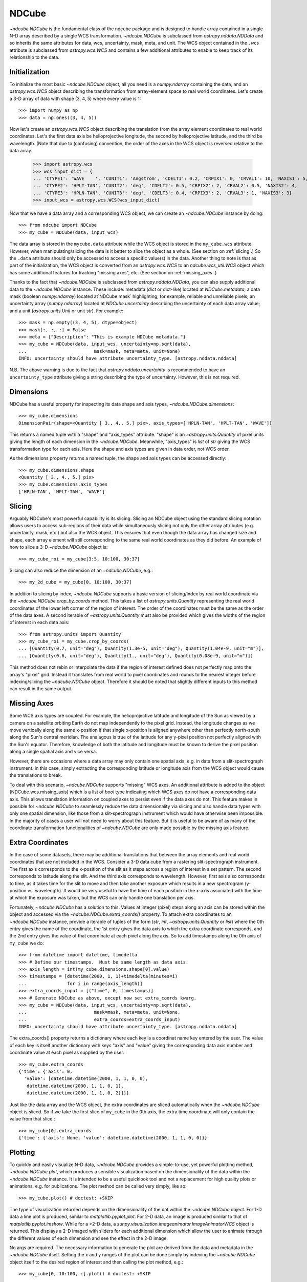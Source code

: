======
NDCube
======

`~ndcube.NDCube` is the fundamental class of the ndcube package and is designed
to handle array contained in a single N-D array described by a single
WCS transformation.  `~ndcube.NDCube` is subclassed from `astropy.nddata.NDData`
and so inherits the same attributes for data, wcs, uncertainty, mask,
meta, and unit.  The WCS object contained in the ``.wcs`` attribute is
subclassed from `astropy.wcs.WCS` and contains a few additional
attributes to enable to keep track of its relationship to the data.

Initialization
--------------

To initialize the most basic `~ndcube.NDCube` object, all you need is a
`numpy.ndarray` containing the data, and an `astropy.wcs.WCS` object
describing the transformation from array-element space to real world
coordinates.  Let's create a 3-D array of data with shape (3, 4, 5)
where every value is 1::

  >>> import numpy as np
  >>> data = np.ones((3, 4, 5))

Now let's create an `astropy.wcs.WCS` object describing the
translation from the array element coordinates to real world
coordinates.  Let's the first data axis be helioprojective longitude,
the second by helioprojective latitude, and the third be wavelength.
(Note that due to (confusing) convention, the order of the axes in the
WCS object is reversed relative to the data array.

  >>> import astropy.wcs
  >>> wcs_input_dict = {
  ... 'CTYPE1': 'WAVE    ', 'CUNIT1': 'Angstrom', 'CDELT1': 0.2, 'CRPIX1': 0, 'CRVAL1': 10, 'NAXIS1': 5,
  ... 'CTYPE2': 'HPLT-TAN', 'CUNIT2': 'deg', 'CDELT2': 0.5, 'CRPIX2': 2, 'CRVAL2': 0.5, 'NAXIS2': 4,
  ... 'CTYPE3': 'HPLN-TAN', 'CUNIT3': 'deg', 'CDELT3': 0.4, 'CRPIX3': 2, 'CRVAL3': 1, 'NAXIS3': 3}
  >>> input_wcs = astropy.wcs.WCS(wcs_input_dict)

Now that we have a data array and a corresponding WCS object, we can
create an `~ndcube.NDCube` instance by doing::

  >>> from ndcube import NDCube
  >>> my_cube = NDCube(data, input_wcs)

The data array is stored in the ``mycube.data`` attribute while the
WCS object is stored in the ``my_cube.wcs`` attribute.  However, when
manipulating/slicing the data is it better to slice the object as a
whole.  (See section on :ref:`slicing`.)  So the ``.data`` attribute
should only be accessed to access a specific value(s) in the data.
Another thing to note is that as part of the initialization, the WCS
object is converted from an `astropy.wcs.WCS` to an
`ndcube.wcs_util.WCS` object which has some additional features for
tracking "missing axes", etc. (See section on :ref:`missing_axes`.)

Thanks to the fact that `~ndcube.NDCube` is subclassed from
`astropy.nddata.NDData`, you can also supply additional data to the
`~ndcube.NDCube` instance.  These include: metadata (`dict` or
dict-like) located at `NDCube.metadata`; a data mask
(boolean `numpy.ndarray`) located at`NDCube.mask` highlighting, for
example, reliable and unreliable pixels; an uncertainty array
(`numpy.ndarray`) located at `NDCube.uncertainty` describing the
uncertainty of each data array value;  and a unit
(`astropy.units.Unit` or unit `str`). For example::

  >>> mask = np.empty((3, 4, 5), dtype=object)
  >>> mask[:, :, :] = False
  >>> meta = {"Description": "This is example NDCube metadata."}
  >>> my_cube = NDCube(data, input_wcs, uncertainty=np.sqrt(data),
  ...                         mask=mask, meta=meta, unit=None)
  INFO: uncertainty should have attribute uncertainty_type. [astropy.nddata.nddata]

N.B. The above warning is due to the fact that
`astropy.nddata.uncertainty` is recommended to have an
``uncertainty_type`` attribute giving a string describing the type of
uncertainty.  However, this is not required.

Dimensions
----------

NDCube has a useful property for inspecting its data shape and
axis types, `~ndcube.NDCube.dimensions`::

  >>> my_cube.dimensions
  DimensionPair(shape=<Quantity [ 3., 4., 5.] pix>, axis_types=['HPLN-TAN', 'HPLT-TAN', 'WAVE'])

This returns a named tuple with a "shape" and "axis_types" attribute.
"shape" is an `~astropy.units.Quantity` of pixel units giving the
length of each dimension in the `~ndcube.NDCube`.  Meanwhile,
"axis_types" is `list` of `str` giving the WCS transformation type for
each axis. Here the shape and axis types are given in data order, not
WCS order.

As the dimensions property returns a named tuple, the shape and axis
types can be accessed directly::

  >>> my_cube.dimensions.shape
  <Quantity [ 3., 4., 5.] pix>
  >>> my_cube.dimensions.axis_types
  ['HPLN-TAN', 'HPLT-TAN', 'WAVE']

.. _slicing:

Slicing
-------

Arguably NDCube's most powerful capability is its slicing.  Slicing an
NDCube object using the standard slicing notation allows users to
access sub-regions of their data while simultaneously slicing not only
the other array attributes (e.g. uncertainty, mask, etc.) but also the
WCS object.  This ensures that even though the data array has changed
size and shape, each array element will still corresponding to the
same real world coordinates as they did before.  An example of how to
slice a 3-D `~ndcube.NDCube` object is::

  >>> my_cube_roi = my_cube[3:5, 10:100, 30:37]

Slicing can also reduce the dimension of an `~ndcube.NDCube`, e.g.::

  >>> my_2d_cube = my_cube[0, 10:100, 30:37]

In addition to slicing by index, `~ndcube.NDCube` supports a basic
version of slicing/index by real world coordinate via the
`~ndcube.NDCube.crop_by_coords` method.  This takes a list of
`astropy.units.Quantity` representing the real world coordinates of
the lower left corner of the region of interest.  The order of the
coordinates must be the same as the order of the data axes.  A second
iterable of `~astropy.units.Quantity` must also be provided which gives
the widths of the region of interest in each data axis::

  >>> from astropy.units import Quantity
  >>> my_cube_roi = my_cube.crop_by_coords(
  ... [Quantity(0.7, unit="deg"), Quantity(1.3e-5, unit="deg"), Quantity(1.04e-9, unit="m")],
  ... [Quantity(0.6, unit="deg"), Quantity(1., unit="deg"), Quantity(0.08e-9, unit="m")])

This method does not rebin or interpolate the data if the region of interest
defined does not perfectly map onto the array's "pixel" grid.  Instead
it translates from real world to pixel coordinates and rounds to the
nearest integer before indexing/slicing the `~ndcube.NDCube` object.
Therefore it should be noted that slightly different inputs to this
method can result in the same output.

.. _missing_axes:

Missing Axes
------------

Some WCS axis types are coupled.  For example, the helioprojective
latitude and longitude of the Sun as viewed by a camera on a satellite
orbiting Earth do not map independently to the pixel grid.  Instead,
the longitude changes as we move vertically along the same x-position
if that single x-position is aligned anywhere other than perfectly
north-south along the Sun's central meridian.  The analagous is true
of the latitude for any y-pixel position not perfectly aligned with
the Sun's equator. Therefore, knowledge of both the latitude and
longitude must be known to derive the pixel position along a single
spatial axis and vice versa.

However, there are occasions where a data array may only contain one
spatial axis, e.g. in data from a slit-spectrograph instrument.  In
this case, simply extracting the corresponding latitude or longitude
axis from the WCS object would cause the translations to break.

To deal with this scenario, `~ndcube.NDCube` supports "missing" WCS axes.  An
additional attribute is added to the object (NDCube.wcs.missing_axis) which
is a list of `bool` type indicating which WCS axes do not have a
corresponding data axis.  This allows translation information on
coupled axes to persist even if the data axes do not.  This feature
makes in possible for `~ndcube.NDCube` to seamlessly reduce the data
dimensionality via slicing and also handle data types with only one
spatial dimension, like those from a slit-spectrograph instrument
which would have otherwise been impossible.  In the majority of cases
a user will not need to worry about this feature.  But it is useful to
be aware of as many of the coordinate transformation functionalities
of `~ndcube.NDCube` are only made possible by the missing axis feature.

Extra Coordinates
-----------------

In the case of some datasets, there may be additional translations
that between the array elements and real world coordinates that are
not included in the WCS.  Consider a 3-D data cube from a rastering
slit-spectrograph instrument.  The first axis corresponds to the
x-position of the slit as it steps across a region of interest in a
set pattern.  The second corresponds to latitude along the slit.  And
the third axis corresponds to wavelength.  However, first axis also
corresponds to time, as it takes time for the slit to move and then
take another exposure which results in a new spectrogram (y-position
vs. wavelength). It would be very useful to have the time of each
position in the x-axis associated with the time at which the exposure
was taken, but the WCS can only handle one translation per axis.

Fortunately, `~ndcube.NDCube` has a solution to this.  Values at
integer (pixel) steps along an axis can be stored within the object
and accessed via the `~ndcube.NDCube.extra_coords()` property. To
attach extra coordinates to an `~ndcube.NDCube` instance, provide a
iterable of tuples of the form (`str`, `int`, `~astropy.units.Quantity`
or `list`) where the 0th entry gives the name of the coordinate, the
1st entry gives the data axis to which the extra coordinate
corresponds, and the 2nd entry gives the value of that coordinate at
each pixel along the axis.  So to add timestamps along the 0th axis of
``my_cube`` we do:: 

  >>> from datetime import datetime, timedelta
  >>> # Define our timestamps.  Must be same length as data axis.
  >>> axis_length = int(my_cube.dimensions.shape[0].value)
  >>> timestamps = [datetime(2000, 1, 1)+timedelta(minutes=i)
  ...               for i in range(axis_length)]
  >>> extra_coords_input = [("time", 0, timestamps)]
  >>> # Generate NDCube as above, except now set extra_coords kwarg.
  >>> my_cube = NDCube(data, input_wcs, uncertainty=np.sqrt(data),
  ...                         mask=mask, meta=meta, unit=None,
  ...                         extra_coords=extra_coords_input)
  INFO: uncertainty should have attribute uncertainty_type. [astropy.nddata.nddata]

The extra_coords() property returns a dictionary where each key
is a coordinat name key entered by the user.  The value of each key is
itself another dictionary with keys "axis" and "value" giving the
corresponding data axis number and coordinate value at each pixel as
supplied by the user::

  >>> my_cube.extra_coords
  {'time': {'axis': 0,
    'value': [datetime.datetime(2000, 1, 1, 0, 0),
     datetime.datetime(2000, 1, 1, 0, 1),
     datetime.datetime(2000, 1, 1, 0, 2)]}}

Just like the data array and the WCS object, the extra coordinates are
sliced automatically when the `~ndcube.NDCube` object is sliced.  So
if we take the first slice of ``my_cube`` in the 0th axis, the extra
time coordinate will only contain the value from that slice.::

  >>> my_cube[0].extra_coords
  {'time': {'axis': None, 'value': datetime.datetime(2000, 1, 1, 0, 0)}}

Plotting
--------

To quickly and easily visualize N-D data, `~ndcube.NDCube` provides a
simple-to-use, yet powerful plotting method, `~ndcube.NDCube.plot`,
which produces a sensible visualization based on the dimensionality of
the data within the `~ndcube.NDCube` instance.  It is intended to be a
useful quicklook tool and not a replacement for high quality plots or
animations, e.g. for publications.  The plot method can be called very
simply, like so::

  >>> my_cube.plot() # doctest: +SKIP

The type of visualization returned depends on the dimensionality of
the dat within the `~ndcube.NDCube` object.  For 1-D data a line plot
is produced, similar to `matplotlib.pyplot.plot`.  For 2-D data, an
image is produced similar to that of `matplotlib.pyplot.imshow`.
While for a >2-D data, a
`sunpy.visualization.imageanimator.ImageAnimatorWCS` object is
returned.  This displays a 2-D imaged with sliders for each additional
dimension which allow the user to animate through the different values
of each dimension and see the effect in the 2-D image.

No args are required.  The necessary information to generate the plot
are derived from the data and metadata in the `~ndcube.NDCube`
itself. Setting the x and y ranges of the plot can be done simply by
indexing the `~ndcube.NDCube` object itself to the desired region of
interest and then calling the plot method, e.g.::

  >>> my_cube[0, 10:100, :].plot() # doctest: +SKIP

In addition to this, some optional kwargs can be used to customize the
plot.  The axis_ranges kwarg can be used to set the axes ticklabels.  See the
`~sunpy.visualization.imageanimator.ImageAnimatorWCS` documentation for
more detail.  However, if this is not set, the axis ticklabels are
automatically derived in real world coordination from the WCS obect
within the `~ndcube.NDCube`.

By default the final two data dimensions are used for the plot
axes in 2-D or greater visualizations, but this can be set by the user
using the images_axes kwarg::

  >>> my_cube.plot(image_axes=[0,1]) # doctest: +SKIP

where the first entry in the list gives the index of the data index to
go on the x-axis, and the second entry gives the index of the data
index to go on the y-axis.

In addition, the units of the axes or the data can be set by the
unit_x_axis, unit_y_axis, unit kwargs.  However, if not set, these are
derived from the `~ndcube.NDCube` wcs and unit attributes.

Coordinate Transformations
--------------------------

The fundamental point the WCS system is the ability to easily
translate between pixel and real world coordinates.  For this purpose, 
`~ndcube.NDCube` provides convenience wrappers for the better known
astropy functions, `astropy.wcs.WCS.all_pix2world` and
`astropy.wcs.WCS.all_world2pix`. These are
`~ndcube.NDCube.pixel_to_world` and `~ndcube.NDCube.world_to_pixel`.
It is highly recommended that when using `~ndcube.NDCube` these
convenience wrappers are used rather than the original astropy
functions for a few reasons. For example, they can track house-keeping
data, are aware of "missing" WCS axis, are unit-aware, etc.

To use `~ndcube.NDCube.pixel_to_world`, simply input a list of
`~astropy.units.Quantity` objects with pixel units. Each
`~astropy.units.Quantity` corresponds to an axis so the number of
`~astropy.units.Quantity` objects should equal the number of data
axes.  Also, the order of the quantities should correspond to the
data axes' order, not the WCS order.  The nth element of each
`~astropy.units.Quantity` describes the pixel coordinate in each axis
of the nth pixel to be transformed. For example, if we wanted to
transform the pixel coordinates of the pixel (2, 3, 4) in ``my_cube``
we would do::

  >>> import astropy.units as u
  >>> real_world_coords = my_cube.pixel_to_world(
  ... [Quantity([2], unit=u.pix), Quantity([3], unit=u.pix), Quantity([4], unit=u.pix)])

To convert two pixels with pixel coordinates (2, 3, 4) and (5, 6, 7),
we would call pixel_to_world like so::

  >>> real_world_coords = my_cube.pixel_to_world(
  ... [Quantity([2, 5], unit=u.pix), Quantity([3, 6], unit=u.pix), Quantity([4, 7], unit=u.pix)])

As can be seen, since each `~astropy.units.Quantity` describes a
different pixel coordinate of the same number of pixels, the lengths
of each `~astropy.units.Quantity` must be the same.

`~ndcube.NDCube.pixel_to_world` returns a similar list of Quantities
as to those that were input, except that they are now in real world
coordinates::

  >>> real_world_coords
  [<Quantity [ 1.40006967, 2.6002542 ] deg>,
   <Quantity [ 1.49986193, 2.99724799] deg>,
   <Quantity [  1.10000000e-09,  1.16000000e-09] m>]

The exact units used are defined within the `~ndcube.NDCube`
instance's `~ndcube.wcs_util.WCS` object.  Once again, the coordinates
of the nth pixel is given by the nth elements from each of the
`~astropy.units.Quantity` objects returned.

Using `~ndcube.NDCube.world_to_pixel` to convert real world
coordinates to pixel coordinates is exactly the same, but in reverse.
This time the input `~astropy.units.Quantity` objects must be in real
world coordinates compatible with those defined in the
`~ndcube.NDCube` instance's `~ndcube.wcs_util.WCS` object.  The output
is a list of `~astropy.units.Quantity` objects in pixel units is
returned::

  >>> pixel_coords = my_cube.world_to_pixel(
  ... [Quantity(1.40006967, unit="deg"), Quantity(1.49986193, unit="deg"),
  ...  Quantity(1.10000000e-09,  unit="m")])
  >>> pixel_coords
  [<Quantity 2.0000000101029034 pix>,
   <Quantity 2.9999999961693913 pix>,
   <Quantity 3.999999999999993 pix>]

Both `~ndcube.NDCube.pixel_to_world` and
`~ndcube.NDCube.world_to_pixel` have an additional optional kwarg,
origin, whose default is 0.  This is the same as the origin arg in
`~astropy.wcs.WCS.all_pix2world` and `~astropy.wcs.WCS.all_world2pix`
and defines whether the WCS translation is 0-based (C) or 1-based
(FORTRAN).  Changing this kwarg will result in the pixel coordinates
being offset by 1.  In most cases, the approriate setting will be
origin=0, but 1-based may be required for writing the WCS translations
to a FITS header.
